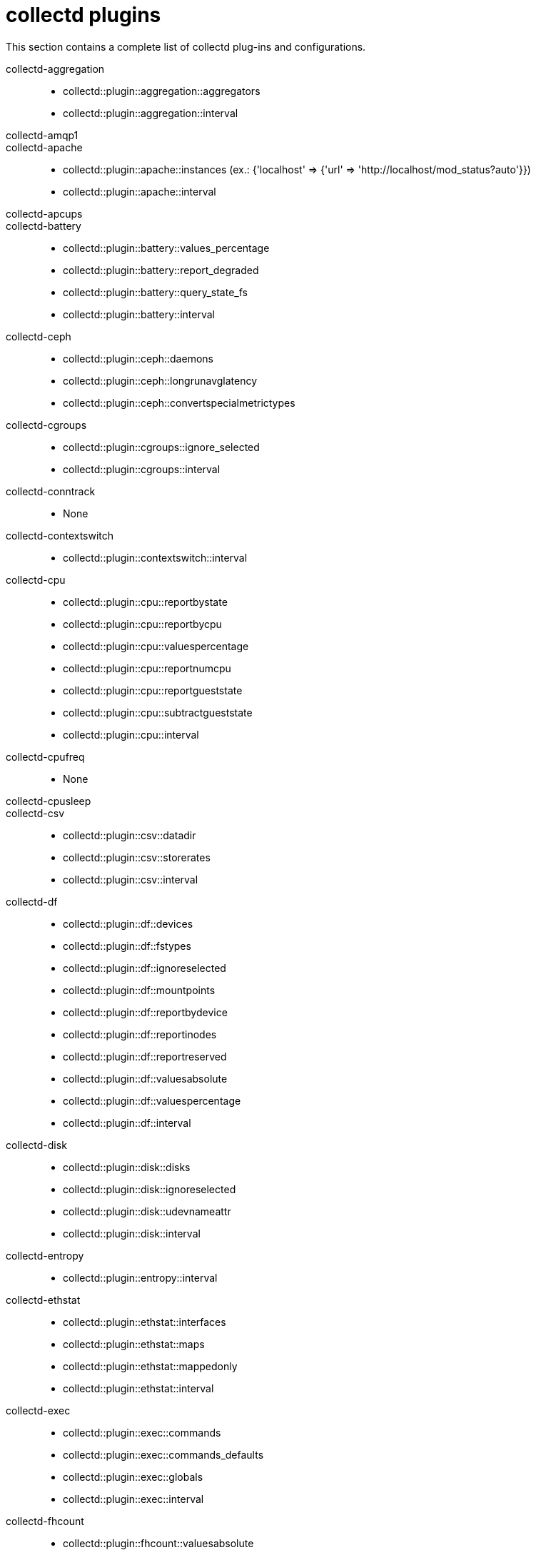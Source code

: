 :appendix-caption: Appendix
// Module included in the following assemblies:
//
// <List assemblies here, each on a new line>

// This module can be included from assemblies using the following include statement:
// include::<path>/ref_collectd-plugins.adoc[leveloffset=+1]

// The file name and the ID are based on the module title. For example:
// * file name: ref_my-reference-a.adoc
// * ID: [id='ref_my-reference-a_{context}']
// * Title: = My reference A
//
// The ID is used as an anchor for linking to the module. Avoid changing
// it after the module has been published to ensure existing links are not
// broken.
[id='collectd-plugins_{context}']
//
// The `context` attribute enables module reuse. Every module's ID includes
// {context}, which ensures that the module has a unique ID even if it is
// reused multiple times in a guide.
:context: appendix
//
// In the title, include nouns that are used in the body text. This helps
// readers and search engines find information quickly.
[appendix]
[[appe-saf-collectd-plugins]]
# collectd plugins

This section contains a complete list of collectd plug-ins and configurations.

collectd-aggregation::
* collectd::plugin::aggregation::aggregators
* collectd::plugin::aggregation::interval

collectd-amqp1::

collectd-apache::
* collectd::plugin::apache::instances (ex.: {'localhost' => {'url' => 'http://localhost/mod_status?auto'}})
* collectd::plugin::apache::interval

collectd-apcups::

collectd-battery::
* collectd::plugin::battery::values_percentage
* collectd::plugin::battery::report_degraded
* collectd::plugin::battery::query_state_fs
* collectd::plugin::battery::interval

collectd-ceph::
* collectd::plugin::ceph::daemons
* collectd::plugin::ceph::longrunavglatency
* collectd::plugin::ceph::convertspecialmetrictypes

collectd-cgroups::
* collectd::plugin::cgroups::ignore_selected
* collectd::plugin::cgroups::interval

collectd-conntrack::
* None

collectd-contextswitch::
* collectd::plugin::contextswitch::interval

collectd-cpu::
* collectd::plugin::cpu::reportbystate
* collectd::plugin::cpu::reportbycpu
* collectd::plugin::cpu::valuespercentage
* collectd::plugin::cpu::reportnumcpu
* collectd::plugin::cpu::reportgueststate
* collectd::plugin::cpu::subtractgueststate
* collectd::plugin::cpu::interval

collectd-cpufreq::
* None

collectd-cpusleep::

collectd-csv::
* collectd::plugin::csv::datadir
* collectd::plugin::csv::storerates
* collectd::plugin::csv::interval

collectd-df::
* collectd::plugin::df::devices
* collectd::plugin::df::fstypes
* collectd::plugin::df::ignoreselected
* collectd::plugin::df::mountpoints
* collectd::plugin::df::reportbydevice
* collectd::plugin::df::reportinodes
* collectd::plugin::df::reportreserved
* collectd::plugin::df::valuesabsolute
* collectd::plugin::df::valuespercentage
* collectd::plugin::df::interval

collectd-disk::
* collectd::plugin::disk::disks
* collectd::plugin::disk::ignoreselected
* collectd::plugin::disk::udevnameattr
* collectd::plugin::disk::interval


collectd-entropy::
* collectd::plugin::entropy::interval

collectd-ethstat::
* collectd::plugin::ethstat::interfaces
* collectd::plugin::ethstat::maps
* collectd::plugin::ethstat::mappedonly
* collectd::plugin::ethstat::interval

collectd-exec::
* collectd::plugin::exec::commands
* collectd::plugin::exec::commands_defaults
* collectd::plugin::exec::globals
* collectd::plugin::exec::interval

collectd-fhcount::
* collectd::plugin::fhcount::valuesabsolute
* collectd::plugin::fhcount::valuespercentage
* collectd::plugin::fhcount::interval

collectd-filecount::
* collectd::plugin::filecount::directories
* collectd::plugin::filecount::interval

collectd-fscache::
* None

collectd-hddtemp::
* collectd::plugin::hddtemp::host
* collectd::plugin::hddtemp::port
* collectd::plugin::hddtemp::interval

collectd-hugepages::
* collectd::plugin::hugepages::report_per_node_hp
* collectd::plugin::hugepages::report_root_hp
* collectd::plugin::hugepages::values_pages
* collectd::plugin::hugepages::values_bytes
* collectd::plugin::hugepages::values_percentage
* collectd::plugin::hugepages::interval

collectd-intel_rdt::

collectd-interface::
* collectd::plugin::interface::interfaces
* collectd::plugin::interface::ignoreselected
* collectd::plugin::interface::reportinactive
* Collectd::plugin::interface::interval

collectd-ipc::
* None

collectd-ipmi::
* collectd::plugin::ipmi::ignore_selected
* collectd::plugin::ipmi::notify_sensor_add
* collectd::plugin::ipmi::notify_sensor_remove
* collectd::plugin::ipmi::notify_sensor_not_present
* collectd::plugin::ipmi::sensors
* collectd::plugin::ipmi::interval

collectd-irq::
* collectd::plugin::irq::irqs
* collectd::plugin::irq::ignoreselected
* collectd::plugin::irq::interval

collectd-load::
* collectd::plugin::load::report_relative
* collectd::plugin::load::interval

collectd-logfile::
* collectd::plugin::logfile::log_level
* collectd::plugin::logfile::log_file
* collectd::plugin::logfile::log_timestamp
* collectd::plugin::logfile::print_severity
* collectd::plugin::logfile::interval

collectd-madwifi::

collectd-mbmon::

collectd-md::

collectd-memcached::
* collectd::plugin::memcached::instances
* collectd::plugin::memcached::interval

collectd-memory::
* collectd::plugin::memory::valuesabsolute
* collectd::plugin::memory::valuespercentage
* collectd::plugin::memory::interval
collectd-multimeter

collectd-multimeter::

collectd-mysql::
* collectd::plugin::mysql::interval

collectd-netlink::
* collectd::plugin::netlink::interfaces
* collectd::plugin::netlink::verboseinterfaces
* collectd::plugin::netlink::qdiscs
* collectd::plugin::netlink::classes
* collectd::plugin::netlink::filters
* collectd::plugin::netlink::ignoreselected
* collectd::plugin::netlink::interval

collectd-network::
* collectd::plugin::network::timetolive
* collectd::plugin::network::maxpacketsize
* collectd::plugin::network::forward
* collectd::plugin::network::reportstats
* collectd::plugin::network::listeners
* collectd::plugin::network::servers
* collectd::plugin::network::interval

collectd-nfs::
* collectd::plugin::nfs::interval

collectd-ntpd::
* collectd::plugin::ntpd::host
* collectd::plugin::ntpd::port
* collectd::plugin::ntpd::reverselookups
* collectd::plugin::ntpd::includeunitid
* collectd::plugin::ntpd::interval

collectd-numa::
* None

collectd-olsrd::

collectd-openvpn::
* collectd::plugin::openvpn::statusfile
* collectd::plugin::openvpn::improvednamingschema
* collectd::plugin::openvpn::collectcompression
* collectd::plugin::openvpn::collectindividualusers
* collectd::plugin::openvpn::collectusercount
* collectd::plugin::openvpn::interval

collectd-ovs_events::
* collectd::plugin::ovs_events::address
* collectd::plugin::ovs_events::dispatch
* collectd::plugin::ovs_events::interfaces
* collectd::plugin::ovs_events::send_notification
* collectd::plugin::ovs_events::$port
* collectd::plugin::ovs_events::socket

collectd-ovs_stats::
* collectd::plugin::ovs_stats::address
* collectd::plugin::ovs_stats::bridges
* collectd::plugin::ovs_stats::port
* collectd::plugin::ovs_stats::socket

collectd-ping::
* collectd::plugin::ping::hosts
* collectd::plugin::ping::timeout
* collectd::plugin::ping::ttl
* collectd::plugin::ping::source_address
* collectd::plugin::ping::device
* collectd::plugin::ping::max_missed
* collectd::plugin::ping::size
* collectd::plugin::ping::interval

collectd-powerdns::
* collectd::plugin::powerdns::interval
* collectd::plugin::powerdns::servers
* collectd::plugin::powerdns::recursors
* collectd::plugin::powerdns::local_socket
* collectd::plugin::powerdns::interval

collectd-processes::
* collectd::plugin::processes::processes
* collectd::plugin::processes::process_matches
* collectd::plugin::processes::collect_context_switch
* collectd::plugin::processes::collect_file_descriptor
* collectd::plugin::processes::collect_memory_maps
* collectd::plugin::powerdns::interval

collectd-protocols::
* collectd::plugin::protocols::ignoreselected
* collectd::plugin::protocols::values

collectd-python::

collectd-serial::

collectd-smart::
* collectd::plugin::smart::disks
* collectd::plugin::smart::ignoreselected
* collectd::plugin::smart::interval

collectd-snmp_agent::

collectd-statsd::
* collectd::plugin::statsd::host
* collectd::plugin::statsd::port
* collectd::plugin::statsd::deletecounters
* collectd::plugin::statsd::deletetimers
* collectd::plugin::statsd::deletegauges
* collectd::plugin::statsd::deletesets
* collectd::plugin::statsd::countersum
* collectd::plugin::statsd::timerpercentile
* collectd::plugin::statsd::timerlower
* collectd::plugin::statsd::timerupper
* collectd::plugin::statsd::timersum
* collectd::plugin::statsd::timercount
* collectd::plugin::statsd::interval

collectd-swap::
* collectd::plugin::swap::reportbydevice
* collectd::plugin::swap::reportbytes
* collectd::plugin::swap::valuesabsolute
* collectd::plugin::swap::valuespercentage
* collectd::plugin::swap::reportio
* collectd::plugin::swap::interval

collectd-syslog::
* collectd::plugin::syslog::log_level
* collectd::plugin::syslog::notify_level
* collectd::plugin::syslog::interval

collectd-table::
* collectd::plugin::table::tables
* collectd::plugin::table::interval

collectd-tail::
* collectd::plugin::tail::files
* collectd::plugin::tail::interval

collectd-tail_csv::
* collectd::plugin::tail_csv::metrics
* collectd::plugin::tail_csv::files

collectd-tcpconns::
* collectd::plugin::tcpconns::localports
* collectd::plugin::tcpconns::remoteports
* collectd::plugin::tcpconns::listening
* collectd::plugin::tcpconns::allportssummary
* collectd::plugin::tcpconns::interval

collectd-ted::

collectd-thermal::
* collectd::plugin::thermal::devices
* collectd::plugin::thermal::ignoreselected
* collectd::plugin::thermal::interval

collectd-threshold::
* collectd::plugin::threshold::types
* collectd::plugin::threshold::plugins
* collectd::plugin::threshold::hosts
* collectd::plugin::threshold::interval

collectd-turbostat::
* collectd::plugin::turbostat::core_c_states
* collectd::plugin::turbostat::package_c_states
* collectd::plugin::turbostat::system_management_interrupt
* collectd::plugin::turbostat::digital_temperature_sensor
* collectd::plugin::turbostat::tcc_activation_temp
* collectd::plugin::turbostat::running_average_power_limit
* collectd::plugin::turbostat::logical_core_names

collectd-unixsock::

collectd-uptime::
* collectd::plugin::uptime::interval

collectd-users::
* collectd::plugin::users::interval

collectd-uuid::
* collectd::plugin::uuid::uuid_file
* collectd::plugin::uuid::interval

collectd-virt::
* collectd::plugin::virt::connection
* collectd::plugin::virt::refresh_interval
* collectd::plugin::virt::domain
* collectd::plugin::virt::block_device
* collectd::plugin::virt::interface_device
* collectd::plugin::virt::ignore_selected
* collectd::plugin::virt::hostname_format
* collectd::plugin::virt::interface_format
* collectd::plugin::virt::extra_stats
* collectd::plugin::virt::interval

collectd-vmem::
* collectd::plugin::vmem::verbose
* collectd::plugin::vmem::interval

collectd-vserver::

collectd-wireless::

collectd-write_graphite::
* collectd::plugin::write_graphite::carbons
* collectd::plugin::write_graphite::carbon_defaults
* collectd::plugin::write_graphite::globals

collectd-write_kafka::
* collectd::plugin::write_kafka::kafka_host
* collectd::plugin::write_kafka::kafka_port
* collectd::plugin::write_kafka::kafka_hosts
* collectd::plugin::write_kafka::topics

collectd-write_log::
* collectd::plugin::write_log::format

collectd-zfs_arc::
* None
